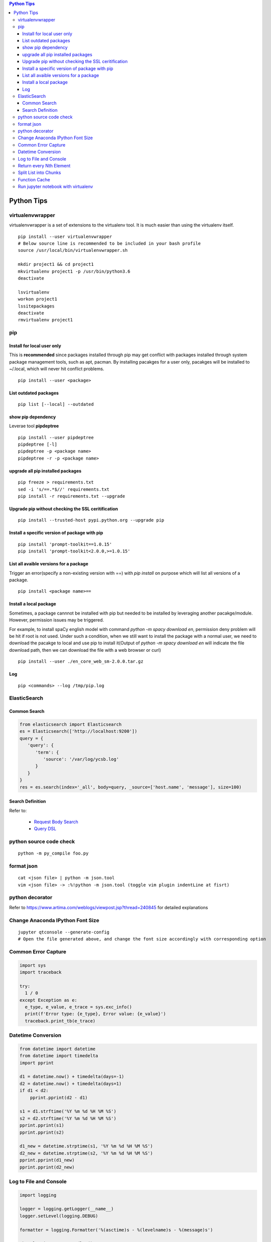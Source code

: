 .. contents:: Python Tips

===========
Python Tips
===========

virtualenvwrapper
-----------------

virtualenvwrapper is a set of extensions to the virtualenv tool. It is much easier than using the virtualenv itself.

::

  pip install --user virtualenvwrapper
  # Below source line is recommended to be included in your bash profile
  source /usr/local/bin/virtualenvwrapper.sh

  mkdir project1 && cd project1
  mkvirtualenv project1 -p /usr/bin/python3.6
  deactivate

  lsvirtualenv
  workon project1
  lssitepackages
  deactivate
  rmvirtualenv project1

pip
---

Install for local user only
~~~~~~~~~~~~~~~~~~~~~~~~~~~

This is **recommended** since packages installed through pip may get conflict with packages installed through system package management tools, such as apt, pacman. By installing pacakges for a user only, pacakges will be installed to ~/.local, which will never hit conflict problems.

::

  pip install --user <package>


List outdated packages
~~~~~~~~~~~~~~~~~~~~~~

::

  pip list [--local] --outdated

show pip dependency
~~~~~~~~~~~~~~~~~~~

Leverae tool **pipdeptree**

::

  pip install --user pipdeptree
  pipdeptree [-l]
  pipdeptree -p <package name>
  pipdeptree -r -p <package name>

upgrade all pip installed packages
~~~~~~~~~~~~~~~~~~~~~~~~~~~~~~~~~~

::

  pip freeze > requirements.txt
  sed -i 's/==.*$//' requirements.txt
  pip install -r requirements.txt --upgrade

Upgrade pip without checking the SSL ceritification
~~~~~~~~~~~~~~~~~~~~~~~~~~~~~~~~~~~~~~~~~~~~~~~~~~~

::

  pip install --trusted-host pypi.python.org --upgrade pip

Install a specific version of package with pip
~~~~~~~~~~~~~~~~~~~~~~~~~~~~~~~~~~~~~~~~~~~~~~

::

  pip install 'prompt-toolkit==1.0.15'
  pip install 'prompt-toolkit<2.0.0,>=1.0.15'

List all avaible versions for a package
~~~~~~~~~~~~~~~~~~~~~~~~~~~~~~~~~~~~~~~

Trigger an error(specify a non-existing version with ==) with *pip install* on purpose which will list all versions of a package.

::

  pip install <package name>==

Install a local package
~~~~~~~~~~~~~~~~~~~~~~~

Sometimes, a package cannnot be installed with pip but needed to be installed by leveraging another pacakge/module. However, permission issues may be triggered.

For example, to install spaCy english model with command *python -m spacy download en*, permission deny problem will be hit if root is not used. Under such a condition, when we still want to install the package with a normal user, we need to download the pacakge to local and use pip to install it(Output of *python -m spacy download en* will indicate the file download path, then we can download the file with a web browser or curl)

::

  pip install --user ./en_core_web_sm-2.0.0.tar.gz

Log
~~~

::

  pip <commands> --log /tmp/pip.log

ElasticSearch
-------------

Common Search
~~~~~~~~~~~~~

.. code-block:: python

   from elasticsearch import Elasticsearch
   es = Elasticsearch(['http://localhost:9200'])
   query = {
      'query': {
         'term': {
            'source': '/var/log/ycsb.log'
         }
      }
   }
   res = es.search(index='_all', body=query, _source=['host.name', 'message'], size=100)

Search Definition
~~~~~~~~~~~~~~~~~

Refer to:

  - `Request Body Search <https://www.elastic.co/guide/en/elasticsearch/reference/current/search-request-body.html>`_
  - `Query DSL <https://www.elastic.co/guide/en/elasticsearch/reference/current/query-dsl.html>`_

python source code check
------------------------

::

  python -m py_compile foo.py

format json
-----------

::

  cat <json file> | python -m json.tool
  vim <json file> -> :%!python -m json.tool (toggle vim plugin indentLine at fisrt)

python decorator
----------------

Refer to https://www.artima.com/weblogs/viewpost.jsp?thread=240845 for detailed explanations

Change Anaconda IPython Font Size
---------------------------------

::

  jupyter qtconsole --generate-config
  # Open the file generated above, and change the font size accordingly with corresponding option

Common Error Capture
--------------------

.. code-block:: python

  import sys
  import traceback

  try:
    1 / 0
  except Exception as e:
    e_type, e_value, e_trace = sys.exc_info()
    print(f'Error type: {e_type}, Error value: {e_value}')
    traceback.print_tb(e_trace)

Datetime Conversion
-------------------

.. code-block:: python

   from datetime import datetime
   from datetime import timedelta
   import pprint

   d1 = datetime.now() + timedelta(days=-1)
   d2 = datetime.now() + timedelta(days=1)
   if d1 < d2:
       pprint.pprint(d2 - d1)

   s1 = d1.strftime('%Y %m %d %H %M %S')
   s2 = d2.strftime('%Y %m %d %H %M %S')
   pprint.pprint(s1)
   pprint.pprint(s2)

   d1_new = datetime.strptime(s1, '%Y %m %d %H %M %S')
   d2_new = datetime.strptime(s2, '%Y %m %d %H %M %S')
   pprint.pprint(d1_new)
   pprint.pprint(d2_new)

Log to File and Console
-----------------------

.. code-block:: python

   import logging

   logger = logging.getLogger(__name__)
   logger.setLevel(logging.DEBUG)

   formatter = logging.Formatter('%(asctime)s - %(levelname)s - %(message)s')

   ch = logging.StreamHandler()
   ch.setLevel(logging.ERROR)
   ch.setFormatter(formatter)

   fh = logging.FileHandler('/tmp/spam.log')
   fh.setLevel(logging.DEBUG)
   fh.setFormatter(formatter)

   logger.addHandler(ch)
   logger.addHandler(fh)

Return every Nth Element
------------------------

.. code-block:: python

   #l[::n]
   import random
   l1 = list(range(0, 100))
   random.shuffle(l1)
   l1[::5]

Split List into Chunks
----------------------

.. code-block:: python

   #[l[i:i + n] for i in range(0, len(l), n)]
   l1 = list(range(0, 100))
   [l1[i:i+5] for i in range(0, len(l1), 5)]

Function Cache
--------------

::

  from functools import lcu_cache
  @lru_cache(maxsize=32)
  def testFunc1(*args, **kwargs):
    pass

  testFunc1()
  testFunc1.cache_info()
  testFunc1.clear_cache()

Run jupyter notebook with virtualenv
-------------------------------------

Beside below ops, "Kernel->Change kernel" need to be used to select the right execution virtualenv from the jupyter notebook.

::

  # Add virtualenv into jupyter 
  ipython kernel install --user --name=<venv name>
  # Remove virtualenv from jupyter
  jupyter kernelspec list
  jupyter kernelspec uninstall <venv name>
